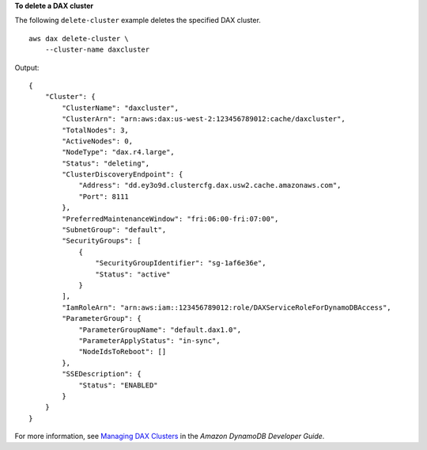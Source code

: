 **To delete a DAX cluster**

The following ``delete-cluster`` example deletes the specified DAX cluster. ::

    aws dax delete-cluster \
        --cluster-name daxcluster

Output::

    {
        "Cluster": {
            "ClusterName": "daxcluster",
            "ClusterArn": "arn:aws:dax:us-west-2:123456789012:cache/daxcluster",
            "TotalNodes": 3,
            "ActiveNodes": 0,
            "NodeType": "dax.r4.large",
            "Status": "deleting",
            "ClusterDiscoveryEndpoint": {
                "Address": "dd.ey3o9d.clustercfg.dax.usw2.cache.amazonaws.com",
                "Port": 8111
            },
            "PreferredMaintenanceWindow": "fri:06:00-fri:07:00",
            "SubnetGroup": "default",
            "SecurityGroups": [
                {
                    "SecurityGroupIdentifier": "sg-1af6e36e",
                    "Status": "active"
                }
            ],
            "IamRoleArn": "arn:aws:iam::123456789012:role/DAXServiceRoleForDynamoDBAccess",
            "ParameterGroup": {
                "ParameterGroupName": "default.dax1.0",
                "ParameterApplyStatus": "in-sync",
                "NodeIdsToReboot": []
            },
            "SSEDescription": {
                "Status": "ENABLED"
            }
        }
    }

For more information, see `Managing DAX Clusters <https://docs.aws.amazon.com/amazondynamodb/latest/developerguide/DAX.cluster-management.html#DAX.cluster-management.deleting>`__ in the *Amazon DynamoDB Developer Guide*.
